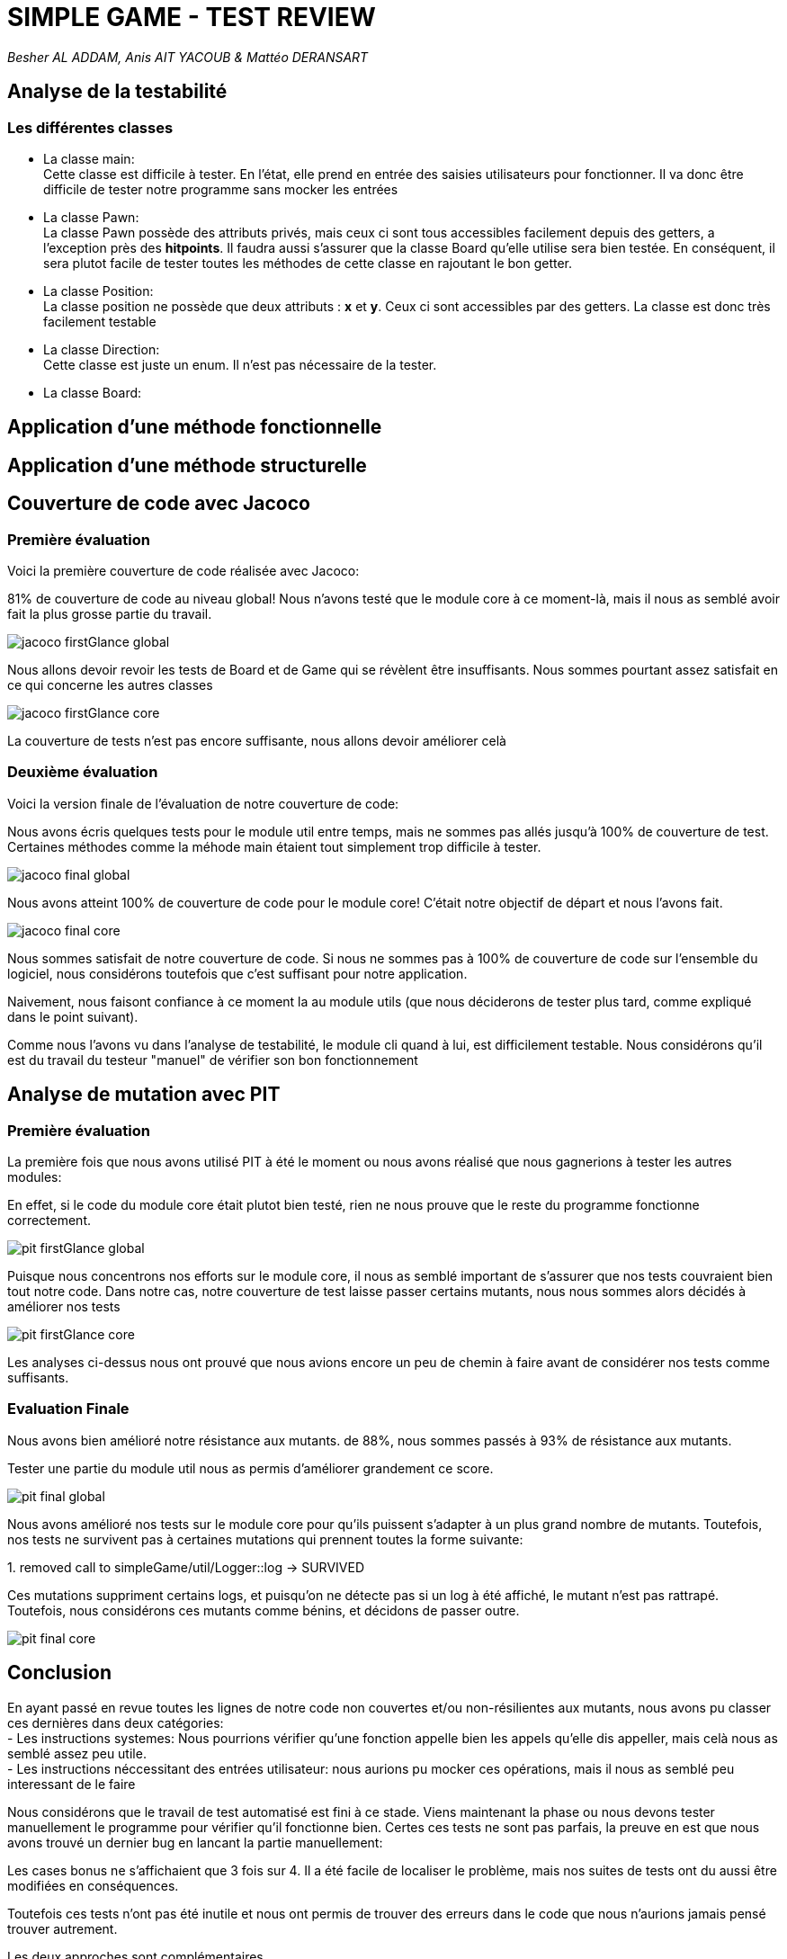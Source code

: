 = SIMPLE GAME - TEST REVIEW

_Besher AL ADDAM, Anis AIT YACOUB & Mattéo DERANSART_

== Analyse de la testabilité

=== Les différentes classes



- La classe main: +
Cette classe est difficile à tester. En l'état, elle prend en entrée des saisies utilisateurs pour fonctionner. Il va donc être difficile de tester notre programme sans mocker les entrées

- La classe Pawn: +
La classe Pawn possède des attributs privés, mais ceux ci sont tous accessibles facilement depuis des getters, a l'exception près des *hitpoints*.
Il faudra aussi s'assurer que la classe Board qu'elle utilise sera bien testée.
En conséquent, il sera plutot facile de tester toutes les méthodes de cette classe en rajoutant le bon getter.

- La classe Position: +
La classe position ne possède que deux attributs : *x* et *y*. Ceux ci sont accessibles par des getters. La classe est donc très facilement testable

- La classe Direction: +
Cette classe est juste un enum. Il n'est pas nécessaire de la tester.

- La classe Board: +


== Application d'une méthode fonctionnelle

== Application d'une méthode structurelle

== Couverture de code avec Jacoco

=== Première évaluation

Voici la première couverture de code réalisée avec Jacoco:

81% de couverture de code au niveau global!
Nous n'avons testé que le module core à ce moment-là, mais il nous as semblé avoir fait la plus grosse partie du travail.

image::data/jacoco_firstGlance_global.png[]

Nous allons devoir revoir les tests de Board et de Game qui se révèlent être insuffisants. Nous sommes pourtant assez satisfait en ce qui concerne les autres classes 

image::data/jacoco_firstGlance_core.png[]

La couverture de tests n'est pas encore suffisante, nous allons devoir améliorer celà


=== Deuxième évaluation

Voici la version finale de l'évaluation de notre couverture de code:

Nous avons écris quelques tests pour le module util entre temps, mais ne sommes pas allés jusqu'à 100% de couverture de test. Certaines méthodes comme la méhode main étaient tout simplement trop difficile à tester.

image::data/jacoco_final_global.png[]

Nous avons atteint 100% de couverture de code pour le module core! C'était notre objectif de départ et nous l'avons fait.

image::data/jacoco_final_core.png[]

Nous sommes satisfait de notre couverture de code.
Si nous ne sommes pas à 100% de couverture de code sur l'ensemble du logiciel, nous considérons toutefois que c'est suffisant pour notre application.

Naivement, nous faisont confiance à ce moment la au module utils (que nous déciderons de tester plus tard, comme expliqué dans le point suivant).

Comme nous l'avons vu dans l'analyse de testabilité, le module cli quand à lui, est difficilement testable. Nous considérons qu'il est du travail du testeur "manuel" de vérifier son bon fonctionnement

== Analyse de mutation avec PIT


=== Première évaluation

La première fois que nous avons utilisé PIT à été le moment ou nous avons réalisé que nous gagnerions à tester les autres modules:

En effet, si le code du module core était plutot bien testé, rien ne nous prouve que le reste du programme fonctionne correctement.

image::data/pit_firstGlance_global.png[]

Puisque nous concentrons nos efforts sur le module core, il nous as semblé important de s'assurer que nos tests couvraient bien tout notre code.
Dans notre cas, notre couverture de test laisse passer certains mutants, nous nous sommes alors décidés à améliorer nos tests

image::data/pit_firstGlance_core.png[]

Les analyses ci-dessus nous ont prouvé que nous avions encore un peu de chemin à faire avant de considérer nos tests comme suffisants.

=== Evaluation Finale

Nous avons bien amélioré notre résistance aux mutants. de 88%, nous sommes passés à 93% de résistance aux mutants.

Tester une partie du module util nous as permis d'améliorer grandement ce score.

image::data/pit_final_global.png[]

Nous avons amélioré nos tests sur le module core pour qu'ils puissent s'adapter à un plus grand nombre de mutants.
Toutefois, nos tests ne survivent pas à certaines mutations qui prennent toutes la forme suivante:

[red]#1. removed call to simpleGame/util/Logger::log → SURVIVED#

Ces mutations suppriment certains logs, et puisqu'on ne détecte pas si un log à été affiché, le mutant n'est pas rattrapé.
Toutefois, nous considérons ces mutants comme bénins, et décidons de passer outre.

image::data/pit_final_core.png[]

== Conclusion

En ayant passé en revue toutes les lignes de notre code non couvertes et/ou non-résilientes aux mutants, nous avons pu classer ces dernières dans deux catégories: +
    - Les instructions systemes: Nous pourrions vérifier qu'une fonction appelle bien les appels qu'elle dis appeller, mais celà nous as semblé assez peu utile. +
    - Les instructions néccessitant des entrées utilisateur: nous aurions pu mocker ces opérations, mais il nous as semblé peu interessant de le faire


Nous considérons que le travail de test automatisé est fini à ce stade.
Viens maintenant la phase ou nous devons tester manuellement le programme pour vérifier qu'il fonctionne bien.
Certes ces tests ne sont pas parfais, la preuve en est que nous avons trouvé un dernier bug en lancant la partie manuellement:

Les cases bonus ne s'affichaient que 3 fois sur 4. Il a été facile de localiser le problème, mais nos suites de tests ont du aussi être modifiées en conséquences.

Toutefois ces tests n'ont pas été inutile et nous ont permis de trouver des erreurs dans le code que nous n'aurions jamais pensé trouver autrement.

Les deux approches sont complémentaires